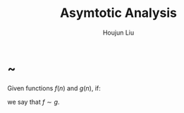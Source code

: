 :PROPERTIES:
:ID:       3D38107A-CFA3-4895-A23D-9BA93166BF73
:END:
#+title: Asymtotic Analysis
#+author: Houjun Liu

* ~
Given functions $f(n)$ and $g(n)$, if:

\begin{equation}
    \lim_{n\to \infty} \left(\frac{f(n)}{g(n)}\right) = 1
\end{equation}

we say that $f \sim g$.



